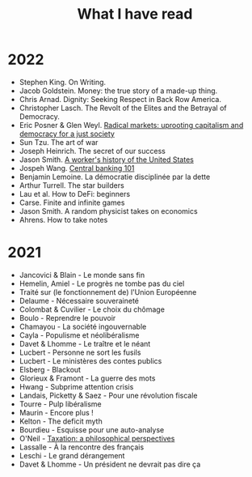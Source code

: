 :PROPERTIES:
:ID:       911c1ce7-5f95-4047-b724-91cd06761533
:END:
#+title: What I have read
#+filetags: :public:

* 2022

- Stephen King. On Writing.
- Jacob Goldstein. Money: the true story of a made-up thing.
- Chris Arnad. Dignity: Seeking Respect in Back Row America.
- Christopher Lasch. The Revolt of the Elites and the Betrayal of Democracy.
- Eric Posner & Glen Weyl. [[id:a9eafd8f-2db2-4a1e-95c6-3c99ff86af84][Radical markets: uprooting capitalism and democracy for a just society]]
- Sun Tzu. The art of war
- Joseph Heinrich. The secret of our success
- Jason Smith. [[id:0e174e18-6203-432b-9b2f-981eecd4767d][A worker's history of the United States]]
- Jospeh Wang. [[id:b88077f0-9914-47ed-8e0b-b44ff2c15777][Central banking 101]]
- Benjamin Lemoine. La démocratie disciplinée par la dette
- Arthur Turrell. The star builders
- Lau et al. How to DeFi: beginners
- Carse. Finite and infinite games
- Jason Smith. A random physicist takes on economics
- Ahrens. How to take notes

* 2021

- Jancovici & Blain - Le monde sans fin
- Hemelin, Amiel - Le progrès ne tombe pas du ciel
- Traité sur (le fonctionnement de) l'Union Européenne
- Delaume - Nécessaire souveraineté
- Colombat & Cuvilier - Le choix du chômage
- Boulo - Reprendre le pouvoir
- Chamayou - La société ingouvernable
- Cayla - Populisme et néolibéralisme
- Davet & Lhomme - Le traître et le néant
- Lucbert - Personne ne sort les fusils
- Lucbert - Le ministères des contes publics
- Elsberg - Blackout
- Glorieux & Framont - La guerre des mots
- Hwang - Subprime attention crisis
- Landais, Picketty & Saez - Pour une révolution fiscale
- Tourre - Pulp libéralisme
- Maurin - Encore plus !
- Kelton - The deficit myth
- Bourdieu - Esquisse pour une auto-analyse
- O'Neil - [[file:oneill2018.org][Taxation: a philosophical perspectives]]
- Lassalle - À la rencontre des français
- Leschi - Le grand dérangement
- Davet & Lhomme - Un président ne devrait pas dire ça
